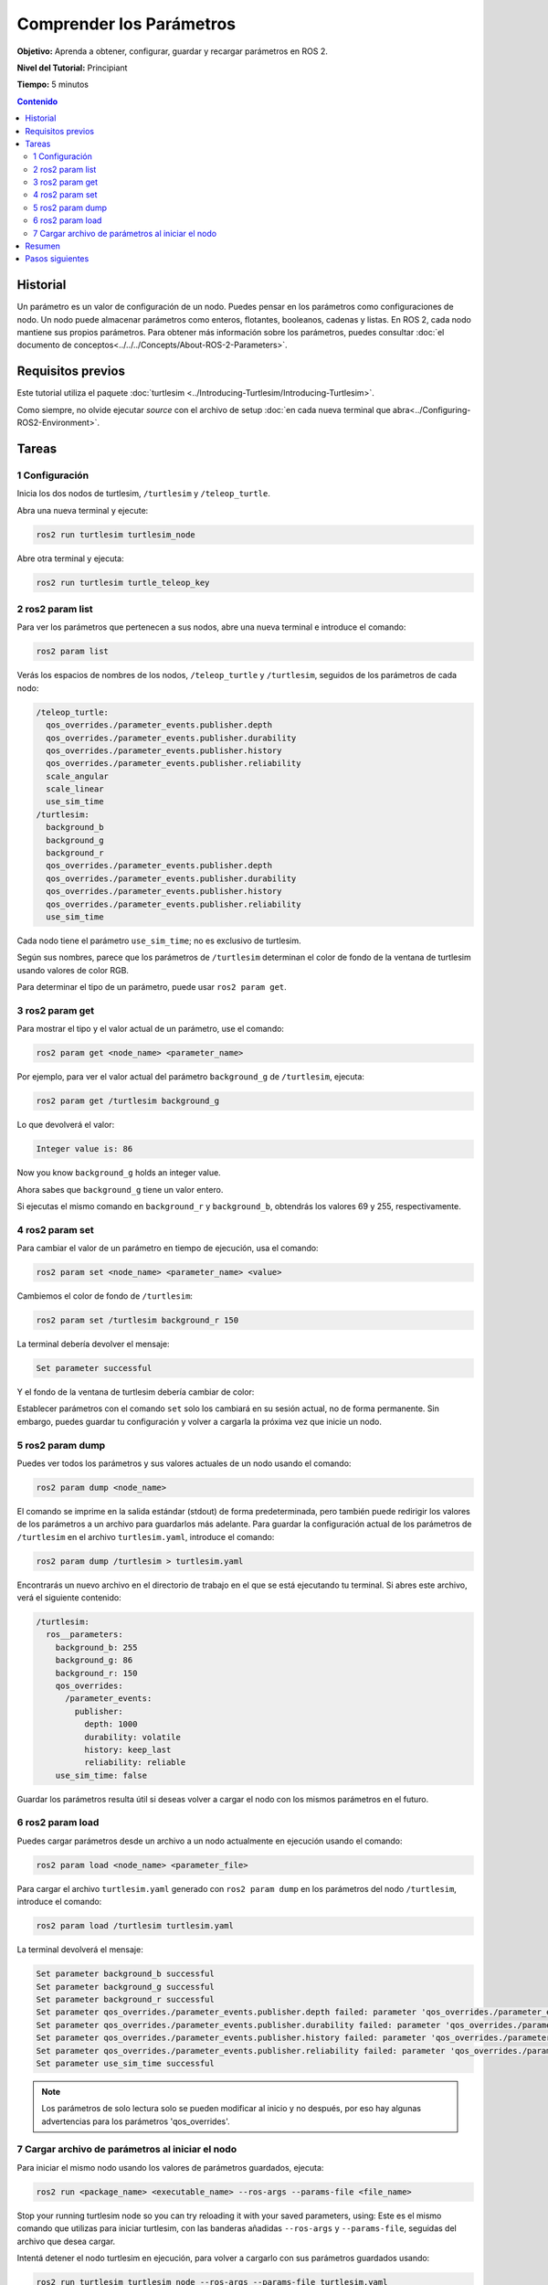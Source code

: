 .. redirect-from::

    Tutorials/Parameters/Understanding-ROS2-Parameters

.. _ROS2Params:

Comprender los Parámetros
=========================

**Objetivo:** Aprenda a obtener, configurar, guardar y recargar parámetros en ROS 2.

**Nivel del Tutorial:** Principiant

**Tiempo:** 5 minutos

.. contents:: Contenido
   :depth: 2
   :local:

Historial
---------

Un parámetro es un valor de configuración de un nodo.
Puedes pensar en los parámetros como configuraciones de nodo.
Un nodo puede almacenar parámetros como enteros, flotantes, booleanos, cadenas y listas.
En ROS 2, cada nodo mantiene sus propios parámetros.
Para obtener más información sobre los parámetros, puedes consultar :doc:`el documento de conceptos<../../../Concepts/About-ROS-2-Parameters>`.

Requisitos previos
------------------

Este tutorial utiliza el paquete :doc:`turtlesim <../Introducing-Turtlesim/Introducing-Turtlesim>`.

Como siempre, no olvide ejecutar `source` con el archivo de setup :doc:`en cada nueva terminal que abra<../Configuring-ROS2-Environment>`.

Tareas
------

1 Configuración
^^^^^^^^^^^^^^^

Inicia los dos nodos de turtlesim, ``/turtlesim`` y ``/teleop_turtle``.

Abra una nueva terminal y ejecute:

.. code-block:: console

    ros2 run turtlesim turtlesim_node

Abre otra terminal y ejecuta:

.. code-block:: console

    ros2 run turtlesim turtle_teleop_key


2 ros2 param list
^^^^^^^^^^^^^^^^^

Para ver los parámetros que pertenecen a sus nodos, abre una nueva terminal e introduce el comando:

.. code-block:: console

    ros2 param list

Verás los espacios de nombres de los nodos, ``/teleop_turtle`` y ``/turtlesim``, seguidos de los parámetros de cada nodo:

.. code-block:: console

  /teleop_turtle:
    qos_overrides./parameter_events.publisher.depth
    qos_overrides./parameter_events.publisher.durability
    qos_overrides./parameter_events.publisher.history
    qos_overrides./parameter_events.publisher.reliability
    scale_angular
    scale_linear
    use_sim_time
  /turtlesim:
    background_b
    background_g
    background_r
    qos_overrides./parameter_events.publisher.depth
    qos_overrides./parameter_events.publisher.durability
    qos_overrides./parameter_events.publisher.history
    qos_overrides./parameter_events.publisher.reliability
    use_sim_time

Cada nodo tiene el parámetro ``use_sim_time``; no es exclusivo de turtlesim.

Según sus nombres, parece que los parámetros de ``/turtlesim`` determinan el color de fondo de la ventana de turtlesim usando valores de color RGB.

Para determinar el tipo de un parámetro, puede usar ``ros2 param get``.


3 ros2 param get
^^^^^^^^^^^^^^^^

Para mostrar el tipo y el valor actual de un parámetro, use el comando:

.. code-block:: console

    ros2 param get <node_name> <parameter_name>

Por ejemplo, para ver el valor actual del parámetro ``background_g`` de ``/turtlesim``, ejecuta:

.. code-block:: console

    ros2 param get /turtlesim background_g

Lo que devolverá el valor:

.. code-block:: console

    Integer value is: 86

Now you know ``background_g`` holds an integer value.

Ahora sabes que ``background_g`` tiene un valor entero.

Si ejecutas el mismo comando en ``background_r`` y ``background_b``, obtendrás los valores 69 y 255, respectivamente.

4 ros2 param set
^^^^^^^^^^^^^^^^

Para cambiar el valor de un parámetro en tiempo de ejecución, usa el comando:

.. code-block:: console

    ros2 param set <node_name> <parameter_name> <value>

Cambiemos el color de fondo de ``/turtlesim``:

.. code-block:: console

    ros2 param set /turtlesim background_r 150

La terminal debería devolver el mensaje:

.. code-block:: console

  Set parameter successful

Y el fondo de la ventana de turtlesim debería cambiar de color:

.. image:: images/set.png

Establecer parámetros con el comando ``set`` solo los cambiará en su sesión actual, no de forma permanente.
Sin embargo, puedes guardar tu configuración y volver a cargarla la próxima vez que inicie un nodo.

5 ros2 param dump
^^^^^^^^^^^^^^^^^

Puedes ver todos los parámetros y sus valores actuales de un nodo usando el comando:

.. code-block:: console

  ros2 param dump <node_name>

El comando se imprime en la salida estándar (stdout) de forma predeterminada, pero también puede redirigir los valores de los parámetros a un archivo para guardarlos más adelante.
Para guardar la configuración actual de los parámetros de ``/turtlesim`` en el archivo ``turtlesim.yaml``, introduce el comando:

.. code-block:: console

  ros2 param dump /turtlesim > turtlesim.yaml

Encontrarás un nuevo archivo en el directorio de trabajo en el que se está ejecutando tu terminal.
Si abres este archivo, verá el siguiente contenido:

.. code-block:: YAML

  /turtlesim:
    ros__parameters:
      background_b: 255
      background_g: 86
      background_r: 150
      qos_overrides:
        /parameter_events:
          publisher:
            depth: 1000
            durability: volatile
            history: keep_last
            reliability: reliable
      use_sim_time: false

Guardar los parámetros resulta útil si deseas volver a cargar el nodo con los mismos parámetros en el futuro.

6 ros2 param load
^^^^^^^^^^^^^^^^^

Puedes cargar parámetros desde un archivo a un nodo actualmente en ejecución usando el comando:

.. code-block:: console

  ros2 param load <node_name> <parameter_file>

Para cargar el archivo ``turtlesim.yaml`` generado con ``ros2 param dump`` en los parámetros del nodo ``/turtlesim``, introduce el comando:

.. code-block:: console

  ros2 param load /turtlesim turtlesim.yaml

La terminal devolverá el mensaje:

.. code-block:: console

  Set parameter background_b successful
  Set parameter background_g successful
  Set parameter background_r successful
  Set parameter qos_overrides./parameter_events.publisher.depth failed: parameter 'qos_overrides./parameter_events.publisher.depth' cannot be set because it is read-only
  Set parameter qos_overrides./parameter_events.publisher.durability failed: parameter 'qos_overrides./parameter_events.publisher.durability' cannot be set because it is read-only
  Set parameter qos_overrides./parameter_events.publisher.history failed: parameter 'qos_overrides./parameter_events.publisher.history' cannot be set because it is read-only
  Set parameter qos_overrides./parameter_events.publisher.reliability failed: parameter 'qos_overrides./parameter_events.publisher.reliability' cannot be set because it is read-only
  Set parameter use_sim_time successful

.. note::

  Los parámetros de solo lectura solo se pueden modificar al inicio y no después, por eso hay algunas advertencias para los parámetros 'qos_overrides'.

7 Cargar archivo de parámetros al iniciar el nodo
^^^^^^^^^^^^^^^^^^^^^^^^^^^^^^^^^^^^^^^^^^^^^^^^^

Para iniciar el mismo nodo usando los valores de parámetros guardados, ejecuta:

.. code-block:: console

  ros2 run <package_name> <executable_name> --ros-args --params-file <file_name>

Stop your running turtlesim node so you can try reloading it with your saved parameters, using:
Este es el mismo comando que utilizas para iniciar turtlesim, con las banderas añadidas ``--ros-args`` y ``--params-file``, seguidas del archivo que desea cargar.

Intentá detener el nodo turtlesim en ejecución, para volver a cargarlo con sus parámetros guardados usando:

.. code-block:: console

  ros2 run turtlesim turtlesim_node --ros-args --params-file turtlesim.yaml

La ventana de turtlesim debería aparecer como de costumbre, pero con el fondo morado que configuraste anteriormente.

.. note::

  En este caso, los parámetros se modifican al inicio, por lo que los parámetros de solo lectura especificados también tendrán efecto.

Resumen
-------

Los nodos tienen parámetros para definir sus valores de configuración predeterminados.
Puedes obtener y establecer valores de parámetros desde la línea de comandos.
También puedes guardar la configuración de los parámetros en un archivo para volver a cargarlos en una sesión futura.

Pasos siguientes
----------------

Volviendo a los métodos de comunicación de ROS 2, en el próximo tutorial aprenderás sobre :doc:`acciones <../Understanding-ROS2-Actions/Understanding-ROS2-Actions>`.
